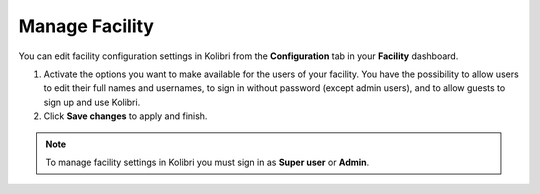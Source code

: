.. _manage_facility_ref:

Manage Facility
~~~~~~~~~~~~~~~~

You can edit facility configuration settings in Kolibri from the **Configuration** tab in your **Facility** dashboard.

#. Activate the options you want to make available for the users of your facility. You have the possibility to allow users to edit their full names and usernames, to sign in without password (except admin users), and to allow guests to sign up and use Kolibri.
#. Click **Save changes** to apply and finish.

.. image:: img/manage-facility.png
  :alt: manage facility configuration settings

.. note::
  To manage facility settings in Kolibri you must sign in as **Super user** or **Admin**.
